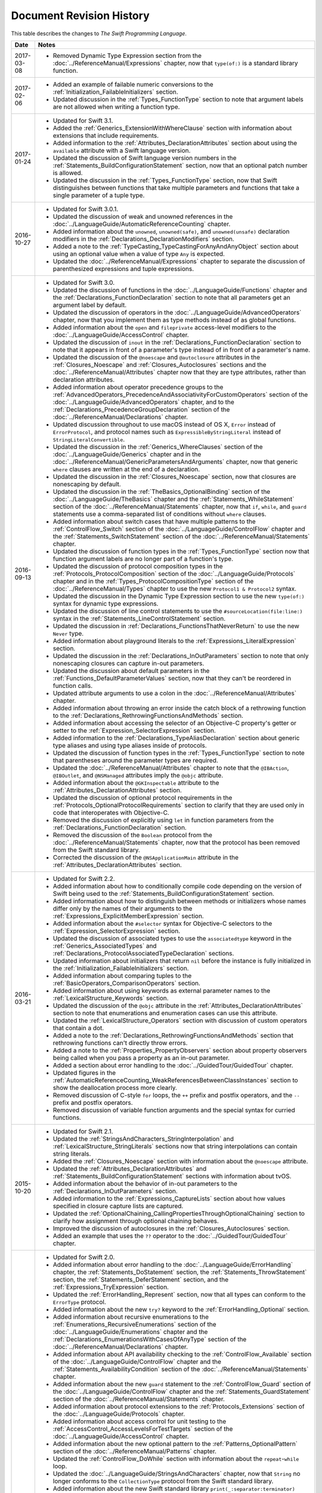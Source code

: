 Document Revision History
=========================

This table describes the changes to *The Swift Programming Language*.

==========  ==============================================================================================
Date        Notes
==========  ==============================================================================================
2017-03-08  * Removed Dynamic Type Expression section
              from the :doc:`../ReferenceManual/Expressions` chapter,
              now that ``type(of:)`` is a standard library function.
----------  ----------------------------------------------------------------------------------------------
2017-02-06  * Added an example of failable numeric conversions
              to the :ref:`Initialization_FailableInitializers` section.

            * Updated discussion in the :ref:`Types_FunctionType` section
              to note that argument labels are not allowed when writing a function type.
----------  ----------------------------------------------------------------------------------------------
2017-01-24  * Updated for Swift 3.1.

            * Added the :ref:`Generics_ExtensionWithWhereClause` section
              with information about extensions that include requirements.

            * Added information to the :ref:`Attributes_DeclarationAttributes` section
              about using the ``available`` attribute with a Swift language version.

            * Updated the discussion of Swift language version numbers
              in the :ref:`Statements_BuildConfigurationStatement` section,
              now that an optional patch number is allowed.

            * Updated the discussion
              in the :ref:`Types_FunctionType` section,
              now that Swift distinguishes between functions that take multiple parameters
              and functions that take a single parameter of a tuple type.
----------  ----------------------------------------------------------------------------------------------
2016-10-27  * Updated for Swift 3.0.1.

            * Updated the discussion of weak and unowned references
              in the :doc:`../LanguageGuide/AutomaticReferenceCounting` chapter.

            * Added information about the ``unowned``, ``unowned(safe)``, and ``unowned(unsafe)``
              declaration modifiers
              in the :ref:`Declarations_DeclarationModifiers` section.

            * Added a note to the :ref:`TypeCasting_TypeCastingForAnyAndAnyObject` section
              about using an optional value when a value of type ``Any`` is expected.

            * Updated the :doc:`../ReferenceManual/Expressions` chapter
              to separate the discussion of parenthesized expressions and tuple expressions.
----------  ----------------------------------------------------------------------------------------------
2016-09-13  * Updated for Swift 3.0.

            * Updated the discussion of functions in the :doc:`../LanguageGuide/Functions` chapter
              and the :ref:`Declarations_FunctionDeclaration` section to note that
              all parameters get an argument label by default.

            * Updated the discussion of operators
              in the :doc:`../LanguageGuide/AdvancedOperators` chapter,
              now that you implement them as type methods instead of as global functions.

            * Added information about the ``open`` and ``fileprivate`` access-level modifiers
              to the :doc:`../LanguageGuide/AccessControl` chapter.

            * Updated the discussion of ``inout`` in the :ref:`Declarations_FunctionDeclaration` section
              to note that it appears in front of a parameter's type
              instead of in front of a parameter's name.

            * Updated the discussion of the ``@noescape`` and ``@autoclosure`` attributes
              in the :ref:`Closures_Noescape` and :ref:`Closures_Autoclosures` sections
              and the :doc:`../ReferenceManual/Attributes` chapter
              now that they are type attributes, rather than declaration attributes.

            * Added information about operator precedence groups
              to the :ref:`AdvancedOperators_PrecedenceAndAssociativityForCustomOperators` section
              of the :doc:`../LanguageGuide/AdvancedOperators` chapter,
              and to the :ref:`Declarations_PrecedenceGroupDeclaration` section
              of the :doc:`../ReferenceManual/Declarations` chapter.

            * Updated discussion throughout
              to use macOS instead of OS X,
              ``Error`` instead of ``ErrorProtocol``,
              and protocol names such as ``ExpressibleByStringLiteral``
              instead of ``StringLiteralConvertible``.

            * Updated the discussion
              in the :ref:`Generics_WhereClauses` section
              of the :doc:`../LanguageGuide/Generics` chapter
              and in the :doc:`../ReferenceManual/GenericParametersAndArguments` chapter,
              now that generic ``where`` clauses are written at the end of a declaration.

            * Updated the discussion in the :ref:`Closures_Noescape` section,
              now that closures are nonescaping by default.

            * Updated the discussion
              in the :ref:`TheBasics_OptionalBinding` section
              of the :doc:`../LanguageGuide/TheBasics` chapter
              and the :ref:`Statements_WhileStatement` section
              of the :doc:`../ReferenceManual/Statements` chapter,
              now that ``if``, ``while``, and ``guard`` statements
              use a comma-separated list of conditions without ``where`` clauses.

            * Added information about switch cases that have multiple patterns
              to the :ref:`ControlFlow_Switch` section
              of the :doc:`../LanguageGuide/ControlFlow` chapter
              and the :ref:`Statements_SwitchStatement` section
              of the :doc:`../ReferenceManual/Statements` chapter.

            * Updated the discussion of function types
              in the :ref:`Types_FunctionType` section
              now that function argument labels are no longer part of a function's type.

            * Updated the discussion of protocol composition types
              in the :ref:`Protocols_ProtocolComposition` section
              of the :doc:`../LanguageGuide/Protocols` chapter
              and in the :ref:`Types_ProtocolCompositionType` section
              of the :doc:`../ReferenceManual/Types` chapter
              to use the new ``Protocol1 & Protocol2`` syntax.

            * Updated the discussion in the Dynamic Type Expression section
              to use the new ``type(of:)`` syntax for dynamic type expressions.

            * Updated the discussion of line control statements
              to use the ``#sourceLocation(file:line:)`` syntax
              in the :ref:`Statements_LineControlStatement` section.

            * Updated the discussion in :ref:`Declarations_FunctionsThatNeverReturn`
              to use the new ``Never`` type.

            * Added information about playground literals
              to the :ref:`Expressions_LiteralExpression` section.

            * Updated the discussion in the :ref:`Declarations_InOutParameters` section
              to note that only nonescaping closures can capture in-out parameters.

            * Updated the discussion about default parameters
              in the :ref:`Functions_DefaultParameterValues` section,
              now that they can't be reordered in function calls.

            * Updated attribute arguments to use a colon
              in the :doc:`../ReferenceManual/Attributes` chapter.

            * Added information about throwing an error
              inside the catch block of a rethrowing function
              to the :ref:`Declarations_RethrowingFunctionsAndMethods` section.

            * Added information about accessing the selector
              of an Objective-C property's getter or setter
              to the :ref:`Expression_SelectorExpression` section.

            * Added information to the :ref:`Declarations_TypeAliasDeclaration` section
              about generic type aliases and using type aliases inside of protocols.

            * Updated the discussion of function types in the :ref:`Types_FunctionType` section
              to note that parentheses around the parameter types are required.

            * Updated the :doc:`../ReferenceManual/Attributes` chapter
              to note that the ``@IBAction``, ``@IBOutlet``, and ``@NSManaged`` attributes
              imply the ``@objc`` attribute.

            * Added information about the ``@GKInspectable`` attribute
              to the :ref:`Attributes_DeclarationAttributes` section.

            * Updated the discussion of optional protocol requirements
              in the :ref:`Protocols_OptionalProtocolRequirements` section
              to clarify that they are used only in code that interoperates with Objective-C.

            * Removed the discussion of explicitly using ``let`` in function parameters
              from the :ref:`Declarations_FunctionDeclaration` section.

            * Removed the discussion of the ``Boolean`` protocol
              from the :doc:`../ReferenceManual/Statements` chapter,
              now that the protocol has been removed from the Swift standard library.

            * Corrected the discussion of the ``@NSApplicationMain`` attribute
              in the :ref:`Attributes_DeclarationAttributes` section.
----------  ----------------------------------------------------------------------------------------------
2016-03-21  * Updated for Swift 2.2.

            * Added information about how to conditionally compile code
              depending on the version of Swift being used
              to the :ref:`Statements_BuildConfigurationStatement` section.

            * Added information about how to distinguish
              between methods or initializers whose names differ
              only by the names of their arguments
              to the :ref:`Expressions_ExplicitMemberExpression` section.

            * Added information about the ``#selector`` syntax
              for Objective-C selectors
              to the :ref:`Expression_SelectorExpression` section.

            * Updated the discussion of associated types
              to use the ``associatedtype`` keyword
              in the :ref:`Generics_AssociatedTypes`
              and :ref:`Declarations_ProtocolAssociatedTypeDeclaration` sections.

            * Updated information about initializers that return ``nil``
              before the instance is fully initialized
              in the :ref:`Initialization_FailableInitializers` section.

            * Added information about comparing tuples
              to the :ref:`BasicOperators_ComparisonOperators` section.

            * Added information about using keywords as external parameter names
              to the :ref:`LexicalStructure_Keywords` section.

            * Updated the discussion of the ``@objc`` attribute
              in the :ref:`Attributes_DeclarationAttributes` section to note that
              enumerations and enumeration cases can use this attribute.

            * Updated the :ref:`LexicalStructure_Operators` section
              with discussion of custom operators that contain a dot.

            * Added a note
              to the :ref:`Declarations_RethrowingFunctionsAndMethods` section
              that rethrowing functions can't directly throw errors.

            * Added a note to the :ref:`Properties_PropertyObservers` section
              about property observers being called
              when you pass a property as an in-out parameter.

            * Added a section about error handling
              to the :doc:`../GuidedTour/GuidedTour` chapter.

            * Updated figures in the
              :ref:`AutomaticReferenceCounting_WeakReferencesBetweenClassInstances`
              section to show the deallocation process more clearly.

            * Removed discussion of C-style ``for`` loops,
              the ``++`` prefix and postfix operators,
              and the ``--`` prefix and postfix operators.

            * Removed discussion of variable function arguments
              and the special syntax for curried functions.
----------  ----------------------------------------------------------------------------------------------
2015-10-20  * Updated for Swift 2.1.

            * Updated the :ref:`StringsAndCharacters_StringInterpolation`
              and :ref:`LexicalStructure_StringLiterals` sections
              now that string interpolations can contain string literals.

            * Added the :ref:`Closures_Noescape` section
              with information about the ``@noescape`` attribute.

            * Updated the :ref:`Attributes_DeclarationAttributes`
              and :ref:`Statements_BuildConfigurationStatement` sections
              with information about tvOS.

            * Added information about the behavior of in-out parameters
              to the :ref:`Declarations_InOutParameters` section.

            * Added information to the :ref:`Expressions_CaptureLists` section
              about how values specified in closure capture lists are captured.

            * Updated the
              :ref:`OptionalChaining_CallingPropertiesThroughOptionalChaining`
              section to clarify how assignment through optional chaining
              behaves.

            * Improved the discussion of autoclosures
              in the :ref:`Closures_Autoclosures` section.

            * Added an example that uses the ``??`` operator
              to the :doc:`../GuidedTour/GuidedTour` chapter.
----------  ----------------------------------------------------------------------------------------------
2015-09-16  * Updated for Swift 2.0.

            * Added information about error handling
              to the :doc:`../LanguageGuide/ErrorHandling` chapter,
              the :ref:`Statements_DoStatement` section,
              the :ref:`Statements_ThrowStatement` section,
              the :ref:`Statements_DeferStatement` section,
              and the :ref:`Expressions_TryExpression` section.

            * Updated the :ref:`ErrorHandling_Represent` section,
              now that all types can conform to the ``ErrorType`` protocol.

            * Added information about the new ``try?`` keyword
              to the :ref:`ErrorHandling_Optional` section.

            * Added information about recursive enumerations
              to the :ref:`Enumerations_RecursiveEnumerations` section
              of the :doc:`../LanguageGuide/Enumerations` chapter
              and the :ref:`Declarations_EnumerationsWithCasesOfAnyType` section
              of the :doc:`../ReferenceManual/Declarations` chapter.

            * Added information about API availability checking
              to the :ref:`ControlFlow_Available` section
              of the :doc:`../LanguageGuide/ControlFlow` chapter
              and the :ref:`Statements_AvailabilityCondition` section
              of the :doc:`../ReferenceManual/Statements` chapter.

            * Added information about the new ``guard`` statement
              to the :ref:`ControlFlow_Guard` section
              of the :doc:`../LanguageGuide/ControlFlow` chapter
              and the :ref:`Statements_GuardStatement` section
              of the :doc:`../ReferenceManual/Statements` chapter.

            * Added information about protocol extensions
              to the :ref:`Protocols_Extensions` section
              of the :doc:`../LanguageGuide/Protocols` chapter.

            * Added information about access control for unit testing
              to the :ref:`AccessControl_AccessLevelsForTestTargets` section
              of the :doc:`../LanguageGuide/AccessControl` chapter.

            * Added information about the new optional pattern
              to the :ref:`Patterns_OptionalPattern` section
              of the :doc:`../ReferenceManual/Patterns` chapter.

            * Updated the :ref:`ControlFlow_DoWhile` section
              with information about the ``repeat``-``while`` loop.

            * Updated the :doc:`../LanguageGuide/StringsAndCharacters` chapter,
              now that ``String`` no longer conforms
              to the ``CollectionType`` protocol from the Swift standard library.

            * Added information about the new Swift standard library
              ``print(_:separator:terminator)`` function
              to the :ref:`TheBasics_PrintingConstantsAndVariables` section.

            * Added information about the behavior
              of enumeration cases with ``String`` raw values
              to the :ref:`Enumerations_ImplicitlyAssignedRawValues` section
              of the :doc:`../LanguageGuide/Enumerations` chapter
              and the :ref:`Declarations_EnumerationsWithRawCaseValues` section
              of the :doc:`../ReferenceManual/Declarations` chapter.

            * Added information about the ``@autoclosure`` attribute ---
              including its ``@autoclosure(escaping)`` form ---
              to the :ref:`Closures_Autoclosures` section.

            * Updated the :ref:`Attributes_DeclarationAttributes` section
              with information about the ``@available``
              and ``@warn_unused_result`` attributes.

            * Updated the :ref:`Attributes_TypeAttributes` section
              with information about the ``@convention`` attribute.

            * Added an example of using multiple optional bindings
              with a ``where`` clause
              to the :ref:`TheBasics_OptionalBinding` section.

            * Added information to the :ref:`LexicalStructure_StringLiterals` section
              about how concatenating string literals using the ``+`` operator
              happens at compile time.

            * Added information to the :ref:`Types_MetatypeType` section
              about comparing metatype values and using them
              to construct instances with initializer expressions.

            * Added a note to the :ref:`TheBasics_DebuggingWithAssertions` section
              about when user-defined assertions are disabled.

            * Updated the discussion of the ``@NSManaged`` attribute
              in the :ref:`Attributes_DeclarationAttributes` section,
              now that the attribute can be applied to certain instance methods.

            * Updated the :ref:`Functions_VariadicParameters` section,
              now that variadic parameters can be declared in any position
              in a function's parameter list.

            * Added information
              to the :ref:`Initialization_OverridingAFailableInitializer` section
              about how a nonfailable initializer can delegate
              up to a failable initializer
              by force-unwrapping the result of the superclass's initializer.

            * Added information about using enumeration cases as functions
              to the :ref:`Declarations_EnumerationsWithCasesOfAnyType` section.

            * Added information about explicitly referencing an initializer
              to the :ref:`Expressions_InitializerExpression` section.

            * Added information about build configuration
              and line control statements
              to the :ref:`Statements_CompilerControlStatements` section.

            * Added a note to the :ref:`Types_MetatypeType` section
              about constructing class instances from metatype values.

            * Added a note to the
              :ref:`AutomaticReferenceCounting_WeakReferencesBetweenClassInstances`
              section about weak references being unsuitable for caching.

            * Updated a note in the :ref:`Properties_TypeProperties` section
              to mention that stored type properties are lazily initialized.

            * Updated the :ref:`Closures_CapturingValues` section
              to clarify how variables and constants are captured in closures.

            * Updated the :ref:`Attributes_DeclarationAttributes` section
              to describe when you can apply the ``@objc`` attribute to classes.

            * Added a note to the :ref:`ErrorHandling_Catch` section
              about the performance of executing a ``throw`` statement.
              Added similar information about the ``do`` statement
              in the :ref:`Statements_DoStatement` section.

            * Updated the :ref:`Properties_TypeProperties` section
              with information about stored and computed type properties
              for classes, structures, and enumerations.

            * Updated the :ref:`Statements_BreakStatement` section
              with information about labeled break statements.

            * Updated a note in the :ref:`Properties_PropertyObservers` section
              to clarify the behavior of ``willSet`` and ``didSet`` observers.

            * Added a note to the :ref:`AccessControl_AccessLevels` section
              with information about the scope of ``private`` access.

            * Added a note to the
              :ref:`AutomaticReferenceCounting_WeakReferencesBetweenClassInstances`
              section about the differences in weak references
              between garbage collected systems and ARC.

            * Updated the
              :ref:`StringsAndCharacters_SpecialCharactersInStringLiterals` section
              with a more precise definition of Unicode scalars.

----------  ----------------------------------------------------------------------------------------------
2015-04-08  * Updated for Swift 1.2.

            * Swift now has a native ``Set`` collection type.
              For more information, see :ref:`CollectionTypes_Sets`.

            * ``@autoclosure`` is now an attribute of the parameter declaration,
              not its type.
              There is also a new ``@noescape`` parameter declaration attribute.
              For more information, see :ref:`Attributes_DeclarationAttributes`.

            * Type methods and properties now use the ``static`` keyword
              as a declaration modifier.
              For more information see :ref:`Declarations_TypeVariableProperties`.

            * Swift now includes the ``as?`` and ``as!`` failable downcast operators.
              For more information,
              see :ref:`Protocols_CheckingForProtocolConformance`.

            * Added a new guide section about
              :ref:`StringsAndCharacters_StringIndices`.

            * Removed the overflow division (``&/``) and
              overflow remainder (``&%``) operators
              from :ref:`AdvancedOperators_OverflowOperators`.

            * Updated the rules for constant and
              constant property declaration and initialization.
              For more information, see :ref:`Declarations_ConstantDeclaration`.

            * Updated the definition of Unicode scalars in string literals.
              See :ref:`StringsAndCharacters_SpecialCharactersInStringLiterals`.

            * Updated :ref:`BasicOperators_RangeOperators` to note that
              a half-open range with the same start and end index will be empty.

            * Updated :ref:`Closures_ClosuresAreReferenceTypes` to clarify
              the capturing rules for variables.

            * Updated :ref:`AdvancedOperators_ValueOverflow` to clarify
              the overflow behavior of signed and unsigned integers

            * Updated :ref:`Declarations_ProtocolDeclaration` to clarify
              protocol declaration scope and members.

            * Updated :ref:`AutomaticReferenceCounting_DefiningACaptureList`
              to clarify the syntax for
              weak and unowned references in closure capture lists.

            * Updated :ref:`LexicalStructure_Operators` to explicitly mention
              examples of supported characters for custom operators,
              such as those in the Mathematical Operators, Miscellaneous Symbols,
              and Dingbats Unicode blocks.

            * Constants can now be declared without being initialized
              in local function scope.
              They must have a set value before first use.
              For more information, see :ref:`Declarations_ConstantDeclaration`.

            * In an initializer, constant properties can now only assign a value once.
              For more information,
              see :ref:`Initialization_ModifyingConstantPropertiesDuringInitialization`.

            * Multiple optional bindings can now appear in a single ``if`` statement
              as a comma-separated list of assignment expressions.
              For more information, see :ref:`TheBasics_OptionalBinding`.

            * An :ref:`Expression_OptionalChainingOperator`
              must appear within a postfix expression.

            * Protocol casts are no longer limited to ``@objc`` protocols.

            * Type casts that can fail at runtime
              now use the ``as?`` or ``as!`` operator,
              and type casts that are guaranteed not to fail use the ``as`` operator.
              For more information, see :ref:`Expressions_Type-CastingOperators`.
----------  ----------------------------------------------------------------------------------------------
2014-10-16  * Updated for Swift 1.1.

            * Added a full guide to :ref:`Initialization_FailableInitializers`.

            * Added a description of :ref:`Protocols_FailableInitializerRequirements`
              for protocols.

            * Constants and variables of type ``Any`` can now contain
              function instances. Updated the example in :ref:`TypeCasting_TypeCastingForAnyAndAnyObject`
              to show how to check for and cast to a function type
              within a ``switch`` statement.

            * Enumerations with raw values
              now have a ``rawValue`` property rather than a ``toRaw()`` method
              and a failable initializer with a ``rawValue`` parameter
              rather than a ``fromRaw()`` method.
              For more information, see :ref:`Enumerations_RawValues`
              and :ref:`Declarations_EnumerationsWithRawCaseValues`.

            * Added a new reference section about
              :ref:`Declarations_FailableInitializers`,
              which can trigger initialization failure.

            * Custom operators can now contain the ``?`` character.
              Updated the :ref:`LexicalStructure_Operators` reference to describe
              the revised rules.
              Removed a duplicate description of the valid set of operator characters
              from :ref:`AdvancedOperators_CustomOperators`.
----------  ----------------------------------------------------------------------------------------------
2014-08-18  * New document that describes Swift 1.0,
              Apple’s new programming language for building iOS and OS X apps.

            * Added a new section about
              :ref:`Protocols_InitializerRequirements` in protocols.

            * Added a new section about :ref:`Protocols_ClassOnlyProtocols`.

            * :ref:`TheBasics_Assertions` can now use string interpolation.
              Removed a note to the contrary.

            * Updated the
              :ref:`StringsAndCharacters_ConcatenatingStringsAndCharacters` section
              to reflect the fact that ``String`` and ``Character`` values
              can no longer be combined with the addition operator (``+``)
              or addition assignment operator (``+=``).
              These operators are now used only with ``String`` values.
              Use the ``String`` type's ``append(_:)`` method
              to append a single ``Character`` value onto the end of a string.

            * Added information about the ``availability`` attribute to
              the :ref:`Attributes_DeclarationAttributes` section.

            * :ref:`TheBasics_Optionals` no longer implicitly evaluate to
              ``true`` when they have a value and ``false`` when they do not,
              to avoid confusion when working with optional ``Bool`` values.
              Instead, make an explicit check against ``nil``
              with the ``==`` or ``!=`` operators
              to find out if an optional contains a value.

            * Swift now has a :ref:`BasicOperators_NilCoalescingOperator`
              (``a ?? b``), which unwraps an optional's value if it exists,
              or returns a default value if the optional is ``nil``.

            * Updated and expanded
              the :ref:`StringsAndCharacters_ComparingStrings` section
              to reflect and demonstrate that string and character comparison
              and prefix / suffix comparison are now based on
              Unicode canonical equivalence of extended grapheme clusters.

            * You can now try to set a property's value, assign to a subscript,
              or call a mutating method or operator through
              :doc:`../LanguageGuide/OptionalChaining`.
              The information about
              :ref:`OptionalChaining_CallingPropertiesThroughOptionalChaining`
              has been updated accordingly,
              and the examples of checking for method call success in
              :ref:`OptionalChaining_CallingMethodsThroughOptionalChaining`
              have been expanded to show how to check for property setting success.

            * Added a new section about
              :ref:`OptionalChaining_AccessingSubscriptsOfOptionalType`
              through optional chaining.

            * Updated the :ref:`CollectionTypes_AccessingAndModifyingAnArray` section
              to note that you can no longer append a single item to an array
              with the ``+=`` operator.
              Instead, use the ``append(_:)`` method,
              or append a single-item array with the ``+=`` operator.

            * Added a note that the start value ``a``
              for the :ref:`BasicOperators_RangeOperators` ``a...b`` and ``a..<b``
              must not be greater than the end value ``b``.

            * Rewrote the :doc:`../LanguageGuide/Inheritance` chapter
              to remove its introductory coverage of initializer overrides.
              This chapter now focuses more on the addition of
              new functionality in a subclass,
              and the modification of existing functionality with overrides.
              The chapter's example of
              :ref:`Inheritance_OverridingPropertyGettersAndSetters`
              has been rewritten to show how to override a ``description`` property.
              (The examples of modifying an inherited property's default value
              in a subclass initializer have been moved to
              the :doc:`../LanguageGuide/Initialization` chapter.)

            * Updated the
              :ref:`Initialization_InitializerInheritanceAndOverriding` section
              to note that overrides of a designated initializer
              must now be marked with the ``override`` modifier.

            * Updated the :ref:`Initialization_RequiredInitializers` section
              to note that the ``required`` modifier is now written before
              every subclass implementation of a required initializer,
              and that the requirements for required initializers
              can now be satisfied by automatically inherited initializers.

            * Infix :ref:`AdvancedOperators_OperatorFunctions` no longer require
              the ``@infix`` attribute.

            * The ``@prefix`` and ``@postfix`` attributes
              for :ref:`AdvancedOperators_PrefixAndPostfixOperators`
              have been replaced by ``prefix`` and ``postfix`` declaration modifiers.

            * Added a note about the order in which
              :ref:`AdvancedOperators_PrefixAndPostfixOperators` are applied
              when both a prefix and a postfix operator are applied to
              the same operand.

            * Operator functions for
              :ref:`AdvancedOperators_CompoundAssignmentOperators` no longer use
              the ``@assignment`` attribute when defining the function.

            * The order in which modifiers are specified when defining
              :ref:`AdvancedOperators_CustomOperators` has changed.
              You now write ``prefix operator`` rather than ``operator prefix``,
              for example.

            * Added information about the ``dynamic`` declaration modifier
              in :ref:`Declarations_DeclarationModifiers`.

            * Added information about how type inference works
              with :ref:`LexicalStructure_Literals`.

            * Added more information about curried functions.

            * Added a new chapter about :doc:`../LanguageGuide/AccessControl`.

            * Updated the :doc:`../LanguageGuide/StringsAndCharacters` chapter
              to reflect the fact that Swift's ``Character`` type now represents
              a single Unicode extended grapheme cluster.
              Includes a new section on
              :ref:`StringsAndCharacters_ExtendedGraphemeClusters`
              and more information about
              :ref:`StringsAndCharacters_StringsAreUnicodeScalars`
              and :ref:`StringsAndCharacters_ComparingStrings`.

            * Updated the :ref:`StringsAndCharacters_Literals` section
              to note that Unicode scalars inside string literals
              are now written as ``\u{n}``,
              where ``n`` is a hexadecimal number between 0 and 10FFFF,
              the range of Unicode's codespace.

            * The ``NSString`` ``length`` property is now mapped onto
              Swift's native ``String`` type as ``utf16Count``, not ``utf16count``.

            * Swift's native ``String`` type no longer has
              an ``uppercaseString`` or ``lowercaseString`` property.
              The corresponding section in
              :doc:`../LanguageGuide/StringsAndCharacters`
              has been removed, and various code examples have been updated.

            * Added a new section about
              :ref:`Initialization_InitializerParametersWithoutExternalNames`.

            * Added a new section about
              :ref:`Initialization_RequiredInitializers`.

            * Added a new section about :ref:`Functions_OptionalTupleReturnTypes`.

            * Updated the :ref:`TheBasics_TypeAnnotations` section to note that
              multiple related variables can be defined on a single line
              with one type annotation.

            * The ``@optional``, ``@lazy``, ``@final``, and ``@required`` attributes
              are now the ``optional``, ``lazy``, ``final``, and ``required``
              :ref:`Declarations_DeclarationModifiers`.

            * Updated the entire book to refer to ``..<`` as
              the :ref:`BasicOperators_HalfClosedRangeOperator`
              (rather than the “half-closed range operator”).

            * Updated the :ref:`CollectionTypes_AccessingAndModifyingADictionary`
              section to note that ``Dictionary`` now has
              a Boolean ``isEmpty`` property.

            * Clarified the full list of characters that can be used
              when defining :ref:`AdvancedOperators_CustomOperators`.

            * ``nil`` and the Booleans ``true`` and ``false`` are now :ref:`LexicalStructure_Literals`.

            * Swift's ``Array`` type now has full value semantics.
              Updated the information about :ref:`CollectionTypes_MutabilityOfCollections`
              and :ref:`CollectionTypes_Arrays` to reflect the new approach.
              Also clarified the
              :ref:`ClassesAndStructures_AssignmentAndCopyBehaviorForStringsArraysAndDictionaries`.

            * :ref:`CollectionTypes_ArrayTypeShorthandSyntax` is now written as
              ``[SomeType]`` rather than ``SomeType[]``.

            * Added a new section about :ref:`CollectionTypes_DictionaryTypeShorthandSyntax`,
              which is written as ``[KeyType: ValueType]``.

            * Added a new section about :ref:`CollectionTypes_HashValuesForSetTypes`.

            * Examples of :ref:`Closures_ClosureExpressions` now use
              the global ``sorted(_:_:)`` function
              rather than the global ``sort(_:_:)`` function,
              to reflect the new array value semantics.

            * Updated the information about :ref:`Initialization_MemberwiseInitializersForStructureTypes`
              to clarify that the memberwise structure initializer is made available
              even if a structure's stored properties do not have default values.

            * Updated to ``..<`` rather than ``..``
              for the :ref:`BasicOperators_HalfClosedRangeOperator`.

            * Added an example of :ref:`Generics_ExtendingAGenericType`.
==========  ==============================================================================================
